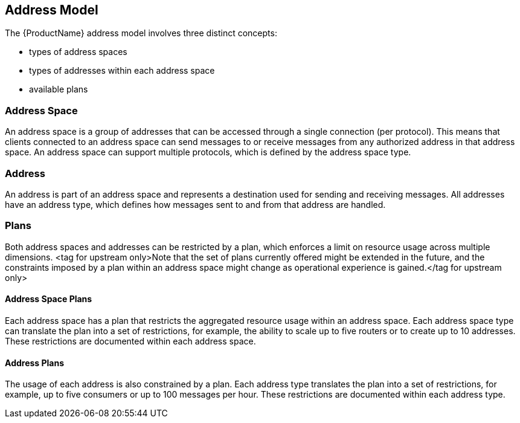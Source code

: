 [[address_model]]

== Address Model

The {ProductName} address model involves three distinct concepts:

* types of address spaces
* types of addresses within each address space
* available plans

=== Address Space
An address space is a group of addresses that can be accessed through a single connection (per protocol). This means that clients connected to an address space can send messages to or receive messages from any authorized address in that address space. An address space can support multiple protocols, which is defined by the address space type.

=== Address
// address.name.shortDescription:Enter the address name
// address.name.longDescription:The <b>address name</b> is a unique string to which messages can be sent and received.
// address.name.external:https://github.com/EnMasseProject/enmasse/pull/44
An address is part of an address space and represents a destination used for sending and receiving messages. All addresses have an address type, which defines how messages sent to and from that address are handled.

=== Plans
Both address spaces and addresses can be restricted by a plan, which enforces a limit on resource usage across multiple dimensions. <tag for upstream only>Note that the set of plans currently offered might be extended in the future, and the constraints imposed by a plan within an address space might change as operational experience is gained.</tag for upstream only>

==== Address Space Plans
Each address space has a plan that restricts the aggregated resource usage within an address space. Each address space type can translate the plan into a set of restrictions, for example, the ability to scale up to five routers or to create up to 10 addresses. These restrictions are documented within each address space.

==== Address Plans
The usage of each address is also constrained by a plan. Each address type translates the plan into a set of restrictions, for example, up to five consumers or up to 100 messages per hour. These restrictions are documented within each address type.
